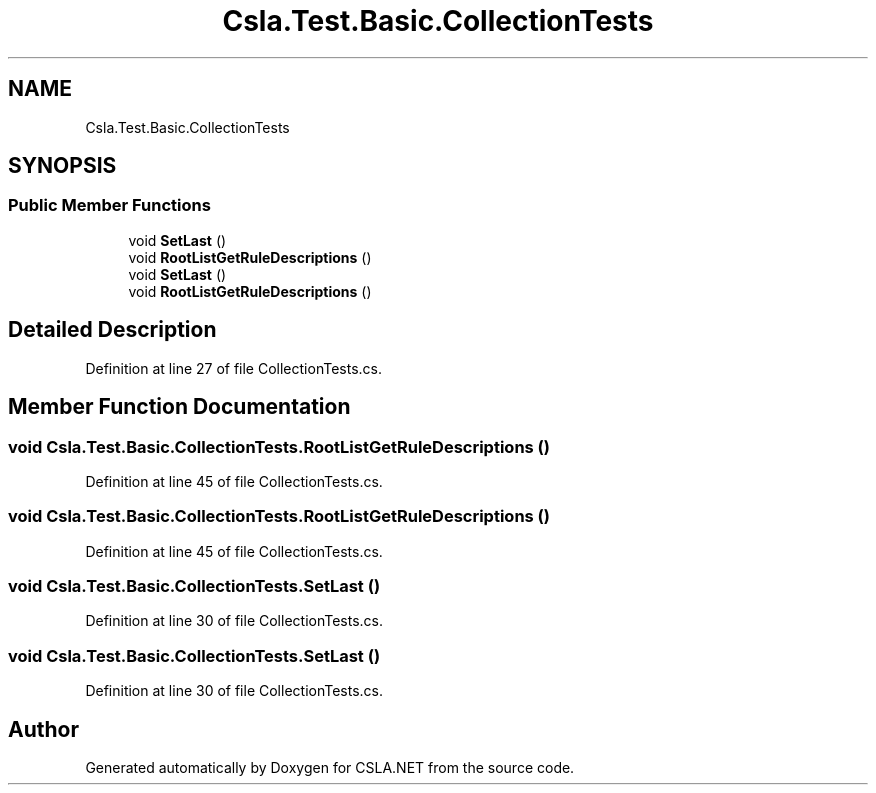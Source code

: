 .TH "Csla.Test.Basic.CollectionTests" 3 "Wed Jul 21 2021" "Version 5.4.2" "CSLA.NET" \" -*- nroff -*-
.ad l
.nh
.SH NAME
Csla.Test.Basic.CollectionTests
.SH SYNOPSIS
.br
.PP
.SS "Public Member Functions"

.in +1c
.ti -1c
.RI "void \fBSetLast\fP ()"
.br
.ti -1c
.RI "void \fBRootListGetRuleDescriptions\fP ()"
.br
.ti -1c
.RI "void \fBSetLast\fP ()"
.br
.ti -1c
.RI "void \fBRootListGetRuleDescriptions\fP ()"
.br
.in -1c
.SH "Detailed Description"
.PP 
Definition at line 27 of file CollectionTests\&.cs\&.
.SH "Member Function Documentation"
.PP 
.SS "void Csla\&.Test\&.Basic\&.CollectionTests\&.RootListGetRuleDescriptions ()"

.PP
Definition at line 45 of file CollectionTests\&.cs\&.
.SS "void Csla\&.Test\&.Basic\&.CollectionTests\&.RootListGetRuleDescriptions ()"

.PP
Definition at line 45 of file CollectionTests\&.cs\&.
.SS "void Csla\&.Test\&.Basic\&.CollectionTests\&.SetLast ()"

.PP
Definition at line 30 of file CollectionTests\&.cs\&.
.SS "void Csla\&.Test\&.Basic\&.CollectionTests\&.SetLast ()"

.PP
Definition at line 30 of file CollectionTests\&.cs\&.

.SH "Author"
.PP 
Generated automatically by Doxygen for CSLA\&.NET from the source code\&.
